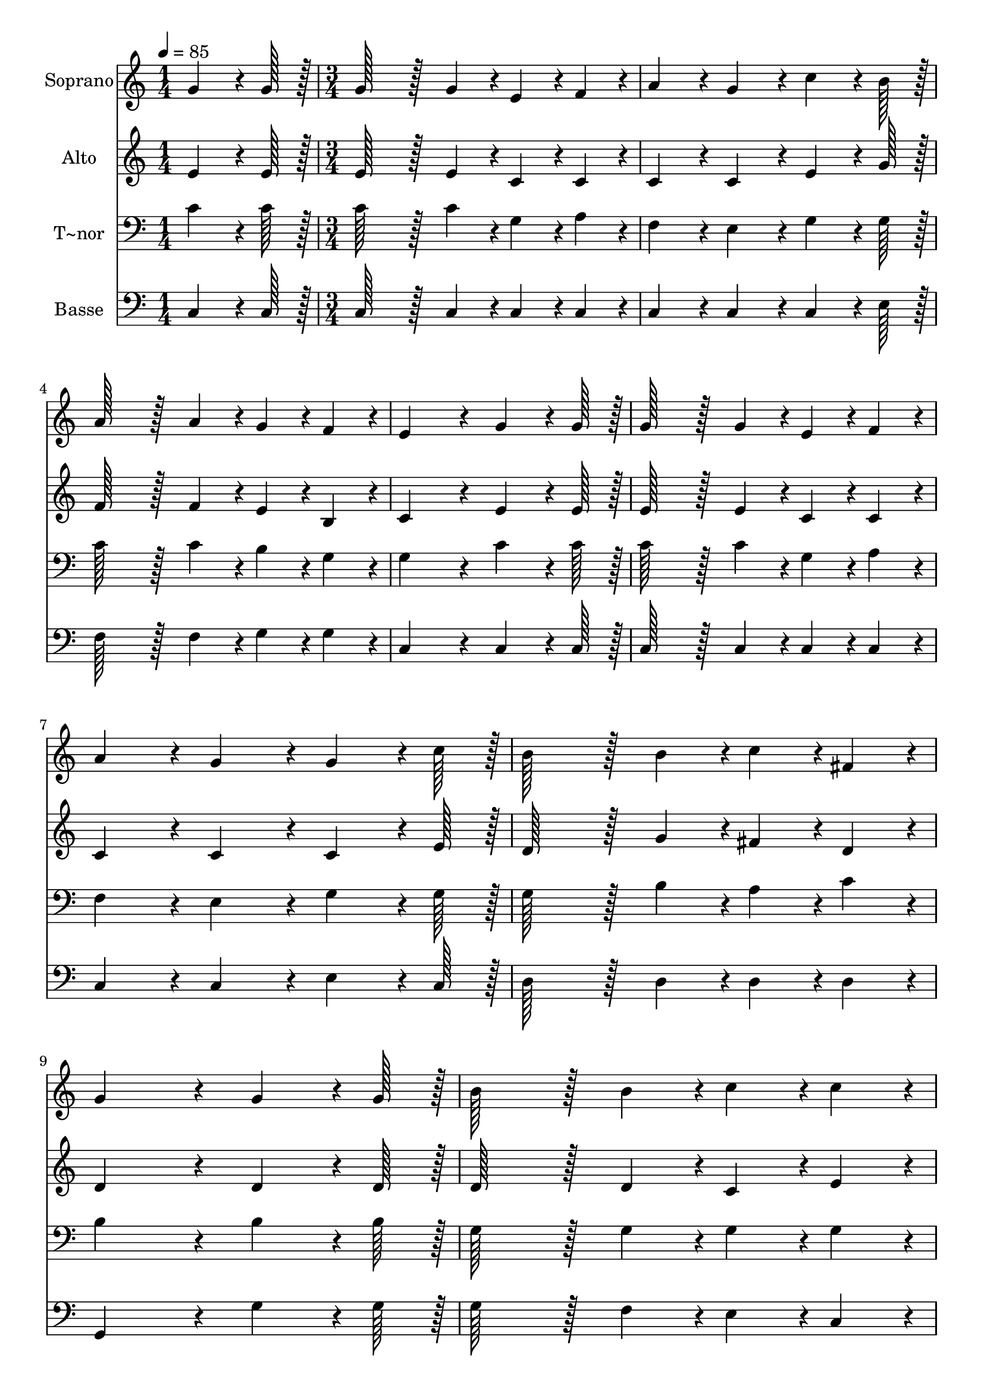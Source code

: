 % Lily was here -- automatically converted by c:/Program Files (x86)/LilyPond/usr/bin/midi2ly.py from output/180.mid
\version "2.14.0"

\layout {
  \context {
    \Voice
    \remove "Note_heads_engraver"
    \consists "Completion_heads_engraver"
    \remove "Rest_engraver"
    \consists "Completion_rest_engraver"
  }
}

trackAchannelA = {
  
  \time 1/4 
  
  \tempo 4 = 85 
  \skip 4 
  | % 2
  
  \time 3/4 
  
}

trackA = <<
  \context Voice = voiceA \trackAchannelA
>>


trackBchannelA = {
  
  \set Staff.instrumentName = "Soprano"
  
  \time 1/4 
  
  \tempo 4 = 85 
  \skip 4 
  | % 2
  
  \time 3/4 
  
}

trackBchannelB = \relative c {
  g''4*64/96 r4*8/96 g128*7 r128 g128*43 r128*5 g4*43/96 r4*5/96 
  | % 2
  e4*43/96 r4*5/96 f4*43/96 r4*5/96 a4*86/96 r4*10/96 g4*86/96 
  r4*10/96 
  | % 3
  c4*64/96 r4*8/96 b128*7 r128 a128*43 r128*5 a4*43/96 r4*5/96 
  | % 4
  g4*43/96 r4*5/96 f4*43/96 r4*5/96 e4*172/96 r4*20/96 
  | % 5
  g4*64/96 r4*8/96 g128*7 r128 g128*43 r128*5 g4*43/96 r4*5/96 
  | % 6
  e4*43/96 r4*5/96 f4*43/96 r4*5/96 a4*86/96 r4*10/96 g4*86/96 
  r4*10/96 
  | % 7
  g4*64/96 r4*8/96 c128*7 r128 b128*43 r128*5 b4*43/96 r4*5/96 
  | % 8
  c4*43/96 r4*5/96 fis,4*43/96 r4*5/96 g4*172/96 r4*20/96 
  | % 9
  g4*64/96 r4*8/96 g128*7 r128 b128*43 r128*5 b4*43/96 r4*5/96 
  | % 10
  c4*43/96 r4*5/96 c4*43/96 r4*5/96 d4*64/96 r4*8/96 c128*7 r128 b4*86/96 
  r4*10/96 
  | % 11
  c4*64/96 r4*8/96 d128*7 r128 e128*43 r128*5 g,4*43/96 r4*5/96 
  | % 12
  c4*43/96 r4*5/96 e4*43/96 r4*5/96 d4*172/96 r4*20/96 
  | % 13
  g,4*64/96 r4*8/96 g128*7 r128 g128*43 r128*5 g4*43/96 r4*5/96 
  | % 14
  e4*43/96 r4*5/96 f4*43/96 r4*5/96 a4*86/96 r4*10/96 g4*86/96 
  r4*10/96 
  | % 15
  c4*64/96 r4*8/96 b128*7 r128 a128*43 r128*5 a4*43/96 r4*5/96 
  | % 16
  g4*43/96 r4*5/96 b4*43/96 r4*5/96 c4*172/96 r4*20/96 
  | % 17
  g4*64/96 r4*8/96 f128*7 r128 e128*43 r128*5 e4*43/96 r4*5/96 
  | % 18
  f4*43/96 r4*5/96 a4*43/96 r4*5/96 g4*64/96 r4*8/96 f128*7 r128 e4*86/96 
  r4*10/96 
  | % 19
  g4*43/96 r4*5/96 g4*43/96 r4*5/96 c128*43 r128*5 c4*43/96 r4*5/96 
  | % 20
  d4*43/96 r4*5/96 d4*43/96 r4*5/96 e4*172/96 r4*20/96 
  | % 21
  c4*64/96 r4*8/96 b128*7 r128 a128*43 r128*5 b4*43/96 r4*5/96 
  | % 22
  c4*43/96 r4*5/96 a4*43/96 r4*5/96 a4*86/96 r4*10/96 g4*86/96 
  r4*10/96 
  | % 23
  c4*64/96 r4*8/96 e128*7 r128 d128*43 r128*5 d4*43/96 r4*5/96 
  | % 24
  c4*43/96 r4*5/96 b4*43/96 r4*5/96 c4*259/96 
}

trackB = <<
  \context Voice = voiceA \trackBchannelA
  \context Voice = voiceB \trackBchannelB
>>


trackCchannelA = {
  
  \set Staff.instrumentName = "Alto"
  
  \time 1/4 
  
  \tempo 4 = 85 
  \skip 4 
  | % 2
  
  \time 3/4 
  
}

trackCchannelB = \relative c {
  e'4*64/96 r4*8/96 e128*7 r128 e128*43 r128*5 e4*43/96 r4*5/96 
  | % 2
  c4*43/96 r4*5/96 c4*43/96 r4*5/96 c4*86/96 r4*10/96 c4*86/96 
  r4*10/96 
  | % 3
  e4*64/96 r4*8/96 g128*7 r128 f128*43 r128*5 f4*43/96 r4*5/96 
  | % 4
  e4*43/96 r4*5/96 b4*43/96 r4*5/96 c4*172/96 r4*20/96 
  | % 5
  e4*64/96 r4*8/96 e128*7 r128 e128*43 r128*5 e4*43/96 r4*5/96 
  | % 6
  c4*43/96 r4*5/96 c4*43/96 r4*5/96 c4*86/96 r4*10/96 c4*86/96 
  r4*10/96 
  | % 7
  c4*64/96 r4*8/96 e128*7 r128 d128*43 r128*5 g4*43/96 r4*5/96 
  | % 8
  fis4*43/96 r4*5/96 d4*43/96 r4*5/96 d4*172/96 r4*20/96 
  | % 9
  d4*64/96 r4*8/96 d128*7 r128 d128*43 r128*5 d4*43/96 r4*5/96 
  | % 10
  c4*43/96 r4*5/96 e4*43/96 r4*5/96 f4*64/96 r4*8/96 e128*7 r128 d4*86/96 
  r4*10/96 
  | % 11
  e4*64/96 r4*8/96 g128*7 r128 g128*43 r128*5 e4*43/96 r4*5/96 
  | % 12
  g4*43/96 r4*5/96 g4*43/96 r4*5/96 g4*172/96 r4*20/96 
  | % 13
  f4*64/96 r4*8/96 f128*7 r128 e128*43 r128*5 e4*43/96 r4*5/96 
  | % 14
  c4*43/96 r4*5/96 d4*43/96 r4*5/96 dis4*86/96 r4*10/96 e4*86/96 
  r4*10/96 
  | % 15
  e4*64/96 r4*8/96 g128*7 r128 f128*43 r128*5 f4*43/96 r4*5/96 
  | % 16
  e4*43/96 r4*5/96 f4*43/96 r4*5/96 e4*172/96 r4*20/96 
  | % 17
  e4*64/96 r4*8/96 d128*7 r128 c128*43 r128*5 c4*43/96 r4*5/96 
  | % 18
  c4*43/96 r4*5/96 f4*43/96 r4*5/96 e4*64/96 r4*8/96 d128*7 r128 c4*86/96 
  r4*10/96 
  | % 19
  e4*43/96 r4*5/96 d4*43/96 r4*5/96 e128*43 r128*5 e4*43/96 r4*5/96 
  | % 20
  a4*43/96 r4*5/96 a4*43/96 r4*5/96 gis4*172/96 r4*20/96 
  | % 21
  g4*64/96 r4*8/96 g128*7 r128 f128*43 r128*5 g4*43/96 r4*5/96 
  | % 22
  a4*43/96 r4*5/96 f4*43/96 r4*5/96 f4*86/96 r4*10/96 e4*86/96 
  r4*10/96 
  | % 23
  g4*64/96 r4*8/96 g128*7 r128 f128*43 r128*5 f4*43/96 r4*5/96 
  | % 24
  e4*43/96 r4*5/96 d4*43/96 r4*5/96 e4*259/96 
}

trackC = <<
  \context Voice = voiceA \trackCchannelA
  \context Voice = voiceB \trackCchannelB
>>


trackDchannelA = {
  
  \set Staff.instrumentName = "T~nor"
  
  \time 1/4 
  
  \tempo 4 = 85 
  \skip 4 
  | % 2
  
  \time 3/4 
  
}

trackDchannelB = \relative c {
  c'4*64/96 r4*8/96 c128*7 r128 c128*43 r128*5 c4*43/96 r4*5/96 
  | % 2
  g4*43/96 r4*5/96 a4*43/96 r4*5/96 f4*86/96 r4*10/96 e4*86/96 
  r4*10/96 
  | % 3
  g4*64/96 r4*8/96 g128*7 r128 c128*43 r128*5 c4*43/96 r4*5/96 
  | % 4
  b4*43/96 r4*5/96 g4*43/96 r4*5/96 g4*172/96 r4*20/96 
  | % 5
  c4*64/96 r4*8/96 c128*7 r128 c128*43 r128*5 c4*43/96 r4*5/96 
  | % 6
  g4*43/96 r4*5/96 a4*43/96 r4*5/96 f4*86/96 r4*10/96 e4*86/96 
  r4*10/96 
  | % 7
  g4*64/96 r4*8/96 g128*7 r128 g128*43 r128*5 b4*43/96 r4*5/96 
  | % 8
  a4*43/96 r4*5/96 c4*43/96 r4*5/96 b4*172/96 r4*20/96 
  | % 9
  b4*64/96 r4*8/96 b128*7 r128 g128*43 r128*5 g4*43/96 r4*5/96 
  | % 10
  g4*43/96 r4*5/96 g4*43/96 r4*5/96 g4*86/96 r4*10/96 g4*86/96 
  r4*10/96 
  | % 11
  c4*64/96 r4*8/96 b128*7 r128 c128*43 r128*5 c4*43/96 r4*5/96 
  | % 12
  c4*43/96 r4*5/96 c4*43/96 r4*5/96 b4*172/96 r4*20/96 
  | % 13
  d4*64/96 r4*8/96 d128*7 r128 c128*43 r128*5 c4*43/96 r4*5/96 
  | % 14
  g4*43/96 r4*5/96 g4*43/96 r4*5/96 fis4*86/96 r4*10/96 g4*86/96 
  r4*10/96 
  | % 15
  g4*64/96 r4*8/96 g128*7 r128 c128*43 r128*5 c4*43/96 r4*5/96 
  | % 16
  c4*43/96 r4*5/96 d4*43/96 r4*5/96 c4*172/96 r4*20/96 
  | % 17
  c4*64/96 r4*8/96 g128*7 r128 g128*43 r128*5 g4*43/96 r4*5/96 
  | % 18
  a4*43/96 r4*5/96 b4*43/96 r4*5/96 c4*86/96 r4*10/96 g4*86/96 
  r4*10/96 
  | % 19
  c4*43/96 r4*5/96 d4*43/96 r4*5/96 c128*43 r128*5 c4*43/96 r4*5/96 
  | % 20
  a4*43/96 r4*5/96 a4*43/96 r4*5/96 b4*172/96 r4*20/96 
  | % 21
  c4*64/96 r4*8/96 c128*7 r128 c128*43 r128*5 c4*43/96 r4*5/96 
  | % 22
  c4*43/96 r4*5/96 c4*43/96 r4*5/96 c4*86/96 r4*10/96 c4*86/96 
  r4*10/96 
  | % 23
  c4*64/96 r4*8/96 c128*7 r128 a128*43 r128*5 a4*43/96 r4*5/96 
  | % 24
  g4*43/96 r4*5/96 g4*43/96 r4*5/96 g4*259/96 
}

trackD = <<

  \clef bass
  
  \context Voice = voiceA \trackDchannelA
  \context Voice = voiceB \trackDchannelB
>>


trackEchannelA = {
  
  \set Staff.instrumentName = "Basse"
  
  \time 1/4 
  
  \tempo 4 = 85 
  \skip 4 
  | % 2
  
  \time 3/4 
  
}

trackEchannelB = \relative c {
  c4*64/96 r4*8/96 c128*7 r128 c128*43 r128*5 c4*43/96 r4*5/96 
  | % 2
  c4*43/96 r4*5/96 c4*43/96 r4*5/96 c4*86/96 r4*10/96 c4*86/96 
  r4*10/96 
  | % 3
  c4*64/96 r4*8/96 e128*7 r128 f128*43 r128*5 f4*43/96 r4*5/96 
  | % 4
  g4*43/96 r4*5/96 g4*43/96 r4*5/96 c,4*172/96 r4*20/96 
  | % 5
  c4*64/96 r4*8/96 c128*7 r128 c128*43 r128*5 c4*43/96 r4*5/96 
  | % 6
  c4*43/96 r4*5/96 c4*43/96 r4*5/96 c4*86/96 r4*10/96 c4*86/96 
  r4*10/96 
  | % 7
  e4*64/96 r4*8/96 c128*7 r128 d128*43 r128*5 d4*43/96 r4*5/96 
  | % 8
  d4*43/96 r4*5/96 d4*43/96 r4*5/96 g,4*172/96 r4*20/96 
  | % 9
  g'4*64/96 r4*8/96 g128*7 r128 g128*43 r128*5 f4*43/96 r4*5/96 
  | % 10
  e4*43/96 r4*5/96 c4*43/96 r4*5/96 b4*64/96 r4*8/96 c128*7 r128 g'4*86/96 
  r4*10/96 
  | % 11
  g4*64/96 r4*8/96 g128*7 r128 c,128*43 r128*5 c4*43/96 r4*5/96 
  | % 12
  e4*43/96 r4*5/96 c4*43/96 r4*5/96 g'4*172/96 r4*20/96 
  | % 13
  b,4*64/96 r4*8/96 b128*7 r128 c128*43 r128*5 c4*43/96 r4*5/96 
  | % 14
  c4*43/96 r4*5/96 c4*43/96 r4*5/96 c4*86/96 r4*10/96 c4*86/96 
  r4*10/96 
  | % 15
  c4*64/96 r4*8/96 e128*7 r128 f128*43 r128*5 f4*43/96 r4*5/96 
  | % 16
  g4*43/96 r4*5/96 g4*43/96 r4*5/96 c,4*172/96 r4*20/96 
  | % 17
  c4*64/96 r4*8/96 c128*7 r128 c128*43 r128*5 c4*43/96 r4*5/96 
  | % 18
  c4*43/96 r4*5/96 c4*43/96 r4*5/96 c4*86/96 r4*10/96 c4*86/96 
  r4*10/96 
  | % 19
  c'4*43/96 r4*5/96 b4*43/96 r4*5/96 a128*43 r128*5 a4*43/96 
  r4*5/96 
  | % 20
  f4*43/96 r4*5/96 f4*43/96 r4*5/96 e4*172/96 r4*20/96 
  | % 21
  e4*64/96 r4*8/96 e128*7 r128 f128*43 r128*5 f4*43/96 r4*5/96 
  | % 22
  f4*43/96 r4*5/96 f4*43/96 r4*5/96 c4*86/96 r4*10/96 c4*86/96 
  r4*10/96 
  | % 23
  e4*64/96 r4*8/96 c128*7 r128 f128*43 r128*5 f4*43/96 r4*5/96 
  | % 24
  g4*43/96 r4*5/96 g,4*43/96 r4*5/96 c4*259/96 
}

trackE = <<

  \clef bass
  
  \context Voice = voiceA \trackEchannelA
  \context Voice = voiceB \trackEchannelB
>>


\score {
  <<
    \context Staff=trackB \trackA
    \context Staff=trackB \trackB
    \context Staff=trackC \trackA
    \context Staff=trackC \trackC
    \context Staff=trackD \trackA
    \context Staff=trackD \trackD
    \context Staff=trackE \trackA
    \context Staff=trackE \trackE
  >>
  \layout {}
  \midi {}
}
